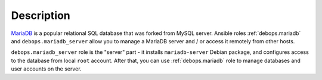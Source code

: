 .. Copyright (C) 2015-2016 Maciej Delmanowski <drybjed@gmail.com>
.. Copyright (C) 2015-2017 DebOps <https://debops.org/>
.. SPDX-License-Identifier: GPL-3.0-only

Description
===========

MariaDB__ is a popular relational SQL database that was forked from MySQL
server. Ansible roles :ref:`debops.mariadb` and ``debops.mariadb_server`` allow
you to manage a MariaDB server and / or access it remotely from other hosts.

``debops.mariadb_server`` role is the "server" part - it installs
``mariadb-server`` Debian package, and configures access to the database from
local ``root`` account. After that, you can use :ref:`debops.mariadb` role to
manage databases and user accounts on the server.

.. __: https://en.wikipedia.org/wiki/Mariadb
